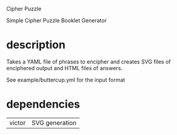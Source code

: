 Cipher Puzzle

Simple Cipher Puzzle Booklet Generator

* description

Takes a YAML file of phrases to encipher and creates SVG files
of enciphered output and HTML files of answers.

See example/buttercup.yml for the input format

* dependencies

| victor | SVG generation |
